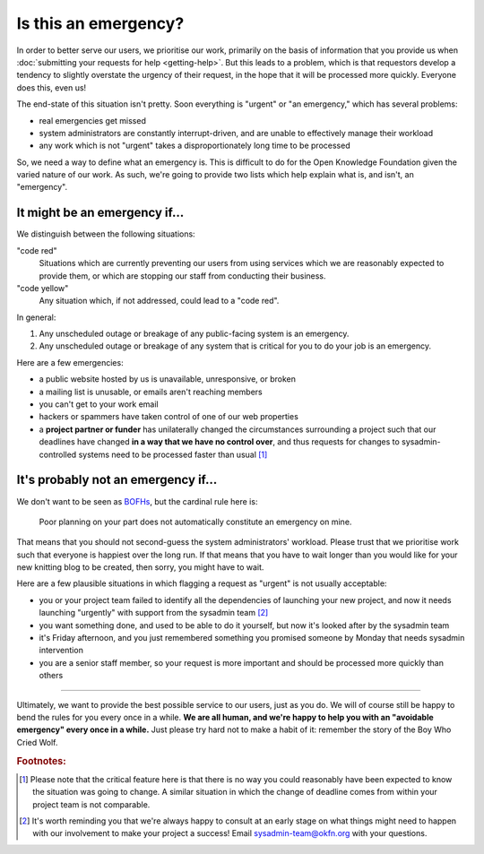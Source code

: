 Is this an emergency?
=====================

In order to better serve our users, we prioritise our work, primarily on the
basis of information that you provide us when :doc:`submitting your requests for
help <getting-help>`. But this leads to a problem, which is that requestors
develop a tendency to slightly overstate the urgency of their request, in the
hope that it will be processed more quickly. Everyone does this, even us!

The end-state of this situation isn't pretty. Soon everything is "urgent" or "an
emergency," which has several problems:

-  real emergencies get missed
-  system administrators are constantly interrupt-driven, and are unable to
   effectively manage their workload
-  any work which is not "urgent" takes a disproportionately long time to be
   processed

So, we need a way to define what an emergency is. This is difficult to do for
the Open Knowledge Foundation given the varied nature of our work. As such,
we're going to provide two lists which help explain what is, and isn't, an
"emergency".


It might be an emergency if...
------------------------------

We distinguish between the following situations:

"code red"
    Situations which are currently preventing our users from using services
    which we are reasonably expected to provide them, or which are stopping our
    staff from conducting their business.

"code yellow"
    Any situation which, if not addressed, could lead to a "code red".

In general:

#. Any unscheduled outage or breakage of any public-facing system is an
   emergency.
#. Any unscheduled outage or breakage of any system that is critical for
   you to do your job is an emergency.

Here are a few emergencies:

- a public website hosted by us is unavailable, unresponsive, or broken
- a mailing list is unusable, or emails aren't reaching members
- you can't get to your work email
- hackers or spammers have taken control of one of our web properties
- a **project partner or funder** has unilaterally changed the circumstances
  surrounding a project such that our deadlines have changed **in a way that we
  have no control over**, and thus requests for changes to sysadmin-controlled
  systems need to be processed faster than usual [#f1]_


It's probably not an emergency if...
------------------------------------

We don't want to be seen as `BOFHs <https://en.wikipedia.org/wiki/Bastard_Operator_From_Hell>`__, but the cardinal rule here is:

.. epigraph::

  Poor planning on your part does not automatically constitute an emergency on
  mine.

That means that you should not second-guess the system administrators' workload.
Please trust that we prioritise work such that everyone is happiest over the
long run. If that means that you have to wait longer than you would like for
your new knitting blog to be created, then sorry, you might have to wait.

Here are a few plausible situations in which flagging a request as "urgent" is
not usually acceptable:

- you or your project team failed to identify all the dependencies of launching
  your new project, and now it needs launching "urgently" with support from the
  sysadmin team [#f2]_
- you want something done, and used to be able to do it yourself, but now it's
  looked after by the sysadmin team
- it's Friday afternoon, and you just remembered something you promised someone
  by Monday that needs sysadmin intervention
- you are a senior staff member, so your request is more important and should be
  processed more quickly than others

-----

Ultimately, we want to provide the best possible service to our users, just as
you do. We will of course still be happy to bend the rules for you every once in
a while. **We are all human, and we're happy to help you with an "avoidable
emergency" every once in a while.** Just please try hard not to make a habit of
it: remember the story of the Boy Who Cried Wolf.

.. rubric:: Footnotes:

.. [#f1] Please note that the critical feature here is that there is no way you
         could reasonably have been expected to know the situation was going to
         change. A similar situation in which the change of deadline comes from
         within your project team is not comparable.
.. [#f2] It's worth reminding you that we're always happy to consult at an early
         stage on what things might need to happen with our involvement to make
         your project a success! Email sysadmin-team@okfn.org with your
         questions.
